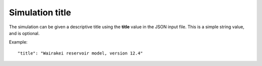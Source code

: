 *****************
Simulation title
*****************

The simulation can be given a descriptive title using the **title** value in the JSON input file. This is a simple string value, and is optional.

Example::

  "title": "Wairakei reservoir model, version 12.4"
